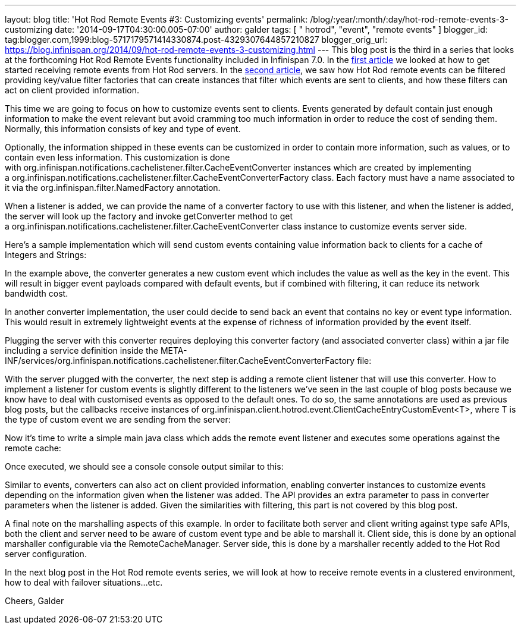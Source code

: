 ---
layout: blog
title: 'Hot Rod Remote Events #3: Customizing events'
permalink: /blog/:year/:month/:day/hot-rod-remote-events-3-customizing
date: '2014-09-17T04:30:00.005-07:00'
author: galder
tags: [ " hotrod", "event", "remote events" ]
blogger_id: tag:blogger.com,1999:blog-5717179571414330874.post-4329307644857210827
blogger_orig_url: https://blog.infinispan.org/2014/09/hot-rod-remote-events-3-customizing.html
---
This blog post is the third in a series that looks at the forthcoming
Hot Rod Remote Events functionality included in Infinispan 7.0. In the
http://blog.infinispan.org/2014/08/hot-rod-remote-events-1-getting-started.html[first
article] we looked at how to get started receiving remote events from
Hot Rod servers. In the
http://blog.infinispan.org/2014/08/hot-rod-remote-events-2-filtering-events.html[second
article], we saw how Hot Rod remote events can be filtered providing
key/value filter factories that can create instances that filter which
events are sent to clients, and how these filters can act on client
provided information.



This time we are going to focus on how to customize events sent to
clients. Events generated by default contain just enough information to
make the event relevant but avoid cramming too much information in order
to reduce the cost of sending them. Normally, this information consists
of key and type of event.



Optionally, the information shipped in these events can be customized in
order to contain more information, such as values, or to contain even
less information. This customization is done
with org.infinispan.notifications.cachelistener.filter.CacheEventConverter
instances which are created by implementing
a org.infinispan.notifications.cachelistener.filter.CacheEventConverterFactory class.
Each factory must have a name associated to it via the
org.infinispan.filter.NamedFactory annotation.



When a listener is added, we can provide the name of a converter factory
to use with this listener, and when the listener is added, the server
will look up the factory and invoke getConverter method to get
a org.infinispan.notifications.cachelistener.filter.CacheEventConverter class
instance to customize events server side.



Here's a sample implementation which will send custom events containing
value information back to clients for a cache of Integers and Strings:


In the example above, the converter generates a new custom event which
includes the value as well as the key in the event. This will result in
bigger event payloads compared with default events, but if combined with
filtering, it can reduce its network bandwidth cost.

In another converter implementation, the user could decide to send back
an event that contains no key or event type information. This would
result in extremely lightweight events at the expense of richness of
information provided by the event itself.

Plugging the server with this converter requires deploying this
converter factory (and associated converter class) within a jar file
including a service definition inside the
META-INF/services/org.infinispan.notifications.cachelistener.filter.CacheEventConverterFactory file:



With the server plugged with the converter, the next step is adding a
remote client listener that will use this converter. How to implement a
listener for custom events is slightly different to the listeners we've
seen in the last couple of blog posts because we know have to deal with
customised events as opposed to the default ones. To do so, the same
annotations are used as previous blog posts, but the callbacks receive
instances
of org.infinispan.client.hotrod.event.ClientCacheEntryCustomEvent<T>,
where T is the type of custom event we are sending from the server:


Now it's time to write a simple main java class which adds the remote
event listener and executes some operations against the remote cache:


Once executed, we should see a console console output similar to this:


Similar to events, converters can also act on client provided
information, enabling converter instances to customize events depending
on the information given when the listener was added. The API provides
an extra parameter to pass in converter parameters when the listener is
added. Given the similarities with filtering, this part is not covered
by this blog post.

A final note on the marshalling aspects of this example. In order to
facilitate both server and client writing against type safe APIs, both
the client and server need to be aware of custom event type and be able
to marshall it. Client side, this is done by an optional marshaller
configurable via the RemoteCacheManager. Server side, this is done by a
marshaller recently added to the Hot Rod server configuration.

In the next blog post in the Hot Rod remote events series, we will look
at how to receive remote events in a clustered environment, how to deal
with failover situations...etc.

Cheers,
Galder


